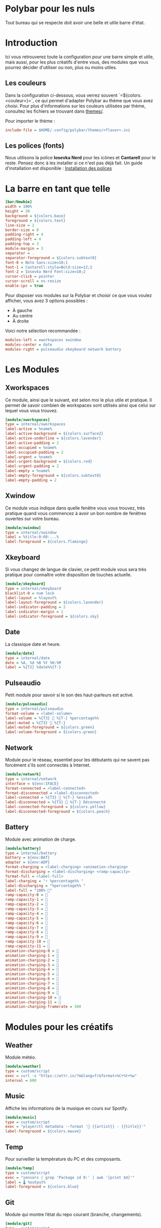 #+AUTHOR: Jonas FACON
#+DATE: <2025-10-18 Sat>

* Polybar pour les nuls
Tout bureau qui se respecte doit avoir une belle et utile barre d'état.

* Introduction
Ici vous retrouverez toute la configuration pour une barre simple et utile, mais aussi, pour les plus créatifs d'entre vous, des modules que vous pourrez décider d'utiliser ou non, plus ou moins utiles.

** Les couleurs
Dans la configuration ci-dessous, vous verrez souvent `=${colors.<couleur>}=`, ce qui permet d'adapter Polybar au thème que vous avez choisi.  
Pour plus d'informations sur les couleurs utilisées par thème, consultez les fichiers se trouvant dans [[file:themes/][themes/]].

Pour importer le thème :  
#+begin_src ini
include-file = $HOME/.config/polybar/themes/<flavor>.ini
#+end_src

** Les polices (fonts)
Nous utilisons la police *Iosevka Nerd* pour les icônes et *Cantarell* pour le reste. Pensez donc à les installer si ce n'est pas déjà fait.  
Un guide d'installation est disponible : [[file:../../README.org::#install-iosevka-font][Installation des polices]]

* La barre en tant que telle
#+begin_src ini
[bar/Newbie]
width = 100%
height = 30
background = ${colors.base}
foreground = ${colors.text}
line-size = 2
border-size = 0
padding-right = 4
padding-left = 4
padding-top = 3
module-margin = 3
separator = .
separator-foreground = ${colors.subtext0}
font-0 = Noto Sans:size=10;1
font-1 = Cantarell:style=Bold:size=12;2
font-2 = Iosevka Nerd Font:size=10;2
cursor-click = pointer
cursor-scroll = ns-resize
enable-ipc = true
#+end_src

Pour disposer vos modules sur la Polybar et choisir ce que vous voulez afficher, vous avez 3 options possibles :  
- À gauche  
- Au centre  
- À droite  

Voici notre sélection recommandée :  
#+begin_src ini
modules-left = xworkspaces xwindow
modules-center = date
modules-right = pulseaudio xkeyboard network battery
#+end_src

* Les Modules

** Xworkspaces
Ce module, ainsi que le suivant, est selon moi le plus utile et pratique.  
Il permet de savoir combien de workspaces sont utilisés ainsi que celui sur lequel vous vous trouvez.

#+begin_src ini
[module/xworkspaces]
type = internal/xworkspaces
label-active = %name%
label-active-background = ${colors.surface2}
label-active-underline = ${colors.lavender}
label-active-padding = 2
label-occupied = %name%
label-occupied-padding = 2
label-urgent = %name%
label-urgent-background = ${colors.red}
label-urgent-padding = 2
label-empty = %name%
label-empty-foreground = ${colors.subtext0}
label-empty-padding = 2
#+end_src

** Xwindow
Ce module vous indique dans quelle fenêtre vous vous trouvez, très pratique quand vous commencez à avoir un bon nombre de fenêtres ouvertes sur votre bureau.

#+begin_src ini
[module/xwindow]
type = internal/xwindow
label = %title:0:60:...%
label-foreground = ${colors.flamingo}
#+end_src

** Xkeyboard
Si vous changez de langue de clavier, ce petit module vous sera très pratique pour connaître votre disposition de touches actuelle.

#+begin_src ini
[module/xkeyboard]
type = internal/xkeyboard
blacklist-0 = num lock
label-layout = %layout%
label-layout-foreground = ${colors.lavender}
label-indicator-padding = 2
label-indicator-margin = 1
label-indicator-foreground = ${colors.sky}
#+end_src

** Date
La classique date et heure.

#+begin_src ini
[module/date]
type = internal/date
date = %A, %d %B %Y %H:%M
label = %{T2} %date%%{T-}
#+end_src

** Pulseaudio
Petit module pour savoir si le son des haut-parleurs est activé.

#+begin_src ini
[module/pulseaudio]
type = internal/pulseaudio
format-volume = <label-volume>
label-volume = %{T3}  %{T-} %percentage%%
label-muted = %{T3}  %{T-}
label-muted-foreground = ${colors.green}
label-volume-foreground = ${colors.green}
#+end_src

** Network
Module pour le réseau, essentiel pour les débutants qui ne savent pas forcément s'ils sont connectés à Internet.

#+begin_src ini
[module/network]
type = internal/network
interface = ${env:IFACE}
format-connected = <label-connected>
format-disconnected = <label-disconnected>
label-connected = %{T3} 󰖩 %{T-} %essid%
label-disconnected = %{T3} 󰖪 %{T-} Déconnecté
label-connected-foreground = ${colors.yellow}
label-disconnected-foreground = ${colors.peach}
#+end_src

** Battery
Module avec animation de charge.

#+begin_src ini
[module/battery]
type = internal/battery
battery = ${env:BAT}
adapter = ${env:ADP}
format-charging = <label-charging> <animation-charging> 
format-discharging = <label-discharging> <ramp-capacity>
format-full = <label-full>
label-charging = "⚡ %percentage%% "
label-discharging = "%percentage%% "
label-full = "100% 󰁹"
ramp-capacity-0 = 󰂎
ramp-capacity-1 = 󰁺
ramp-capacity-2 = 󰁻
ramp-capacity-3 = 󰁼
ramp-capacity-4 = 󰁽
ramp-capacity-5 = 󰁾
ramp-capacity-6 = 󰁿
ramp-capacity-7 = 󰂀
ramp-capacity-8 = 󰂁
ramp-capacity-9 = 󰂂
ramp-capacity-10 = 󰂂
ramp-capacity-11 = 󰁹
animation-charging-0 = 󰂎
animation-charging-1 = 󰁺
animation-charging-2 = 󰁻
animation-charging-3 = 󰁼
animation-charging-4 = 󰁽
animation-charging-5 = 󰁾
animation-charging-6 = 󰁿
animation-charging-7 = 󰂀
animation-charging-8 = 󰂁
animation-charging-9 = 󰂂
animation-charging-10 = 󰂂
animation-charging-11 = 󰁹
animation-charging-framerate = 500
#+end_src

* Modules pour les créatifs

** Weather
Module météo.

#+begin_src ini
[module/weather]
type = custom/script
exec = curl -s "https://wttr.in/?m&lang=fr&format=%C+%t+%w" 
interval = 600
#+end_src

** Music
Affiche les informations de la musique en cours sur Spotify.

#+begin_src ini
[module/music]
type = custom/script
exec = "playerctl metadata --format '🎵 {{artist}} - {{title}}'"
label-foreground = ${colors.mauve}
#+end_src

** Temp
Pour surveiller la température du PC et des composants.

#+begin_src ini
[module/temp]
type = custom/script
exec = "sensors | grep 'Package id 0:' | awk '{print $4}'"
label = 🌡 %output%
label-foreground = ${colors.blue}
#+end_src

** Git
Module qui montre l’état du repo courant (branche, changements).

#+begin_src ini
[module/git]
type = custom/script
exec = "git -C /path/to/repo status -s | wc -l"
interval = 10
label = 🌿 %output% changes
label-foreground = ${colors.green}
#+end_src

* Ressources utiles
- Documentation officielle Polybar : https://polybar.github.io  
- Thèmes Catppuccin : https://github.com/catppuccin/polybar  
- Polices Iosevka : https://github.com/be5invis/Iosevka  
- Guide d'installation des polices Nerd et des dépendances : [[file:../../README.org][ici]]
